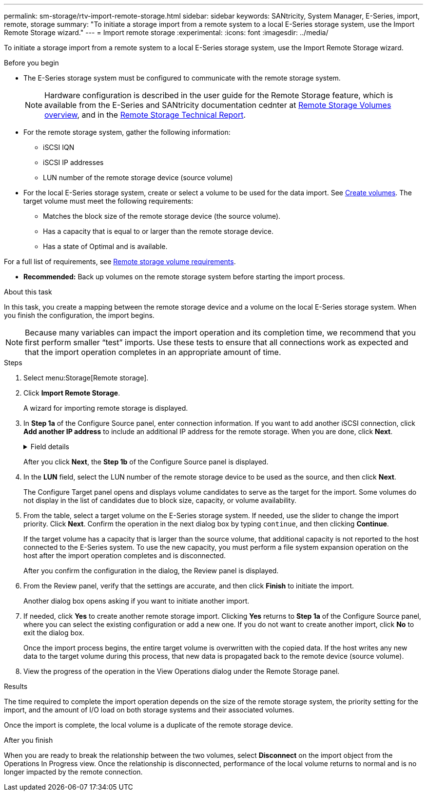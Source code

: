 ---
permalink: sm-storage/rtv-import-remote-storage.html
sidebar: sidebar
keywords: SANtricity, System Manager, E-Series, import, remote, storage
summary: "To initiate a storage import from a remote system to a local E-Series storage system, use the Import Remote Storage wizard."
---
= Import remote storage
:experimental:
:icons: font
:imagesdir: ../media/

[.lead]
To initiate a storage import from a remote system to a local E-Series storage system, use the Import Remote Storage wizard.

.Before you begin

* The E-Series storage system must be configured to communicate with the remote storage system.
+
[NOTE]
====
Hardware configuration is described in the user guide for the Remote Storage feature, which is available from the E-Series and SANtricity documentation cednter at  https://docs.netapp.com/us-en/e-series/remote-storage-volumes/index.html[Remote Storage Volumes overview^], and in the https://www.netapp.com/pdf.html?item=/media/28697-tr-4893-deploy.pdf[Remote Storage Technical Report^].
====

* For the remote storage system, gather the following information:
 ** iSCSI IQN
 ** iSCSI IP addresses
 ** LUN number of the remote storage device (source volume)
* For the local E-Series storage system, create or select a volume to be used for the data import. See link:create-volumes.html[Create volumes]. The target volume must meet the following requirements:
 ** Matches the block size of the remote storage device (the source volume).
 ** Has a capacity that is equal to or larger than the remote storage device.
 ** Has a state of Optimal and is available.

For a full list of requirements, see link:rtv-remote-storage-volume-requirements.html[Remote storage volume requirements].

* *Recommended:* Back up volumes on the remote storage system before starting the import process.

.About this task

In this task, you create a mapping between the remote storage device and a volume on the local E-Series storage system. When you finish the configuration, the import begins.

[NOTE]
====
Because many variables can impact the import operation and its completion time, we recommend that you first perform smaller "`test`" imports. Use these tests to ensure that all connections work as expected and that the import operation completes in an appropriate amount of time.
====

.Steps

. Select menu:Storage[Remote storage].
. Click *Import Remote Storage*.
+
A wizard for importing remote storage is displayed.

. In *Step 1a* of the Configure Source panel, enter connection information. If you want to add another iSCSI connection, click *Add another IP address* to include an additional IP address for the remote storage. When you are done, click *Next*.
+
.Field details
[%collapsible]
====

[cols="25h,~" options="header"]
|===
| Setting| Description
a|
Name
a|
Enter a name for the remote storage device to identify it in the System Manager interface.

A name may include up to 30 characters, and can contain only letters, numbers, and the following special characters: underscore (_), dash (-), and the hash sign (#). A name may not contain spaces.
a|
iSCSI connection properties
a|
Enter the connection properties of the remote storage device:

** *iSCSI Qualified Name (IQN)*: Enter the iSCSI IQN.
** *IP Address*: Enter the IPv4 address.
** *Port*: Enter the port number to be used for communications between the source and target devices. By default, the port number is 3260.
|===
====
+
After you click *Next*, the *Step 1b* of the Configure Source panel is displayed.

. In the *LUN* field, select the LUN number of the remote storage device to be used as the source, and then click *Next*.
+
The Configure Target panel opens and displays volume candidates to serve as the target for the import. Some volumes do not display in the list of candidates due to block size, capacity, or volume availability.

. From the table, select a target volume on the E-Series storage system. If needed, use the slider to change the import priority. Click *Next*. Confirm the operation in the next dialog box by typing `continue`, and then clicking *Continue*.
+
If the target volume has a capacity that is larger than the source volume, that additional capacity is not reported to the host connected to the E-Series system. To use the new capacity, you must perform a file system expansion operation on the host after the import operation completes and is disconnected.
+
After you confirm the configuration in the dialog, the Review panel is displayed.

. From the Review panel, verify that the settings are accurate, and then click *Finish* to initiate the import.
+
Another dialog box opens asking if you want to initiate another import.

. If needed, click *Yes* to create another remote storage import. Clicking *Yes* returns to *Step 1a* of the Configure Source panel, where you can select the existing configuration or add a new one. If you do not want to create another import, click *No* to exit the dialog box.
+
Once the import process begins, the entire target volume is overwritten with the copied data. If the host writes any new data to the target volume during this process, that new data is propagated back to the remote device (source volume).

. View the progress of the operation in the View Operations dialog under the Remote Storage panel.

.Results

The time required to complete the import operation depends on the size of the remote storage system, the priority setting for the import, and the amount of I/O load on both storage systems and their associated volumes.

Once the import is complete, the local volume is a duplicate of the remote storage device.

.After you finish

When you are ready to break the relationship between the two volumes, select *Disconnect* on the import object from the Operations In Progress view. Once the relationship is disconnected, performance of the local volume returns to normal and is no longer impacted by the remote connection.
